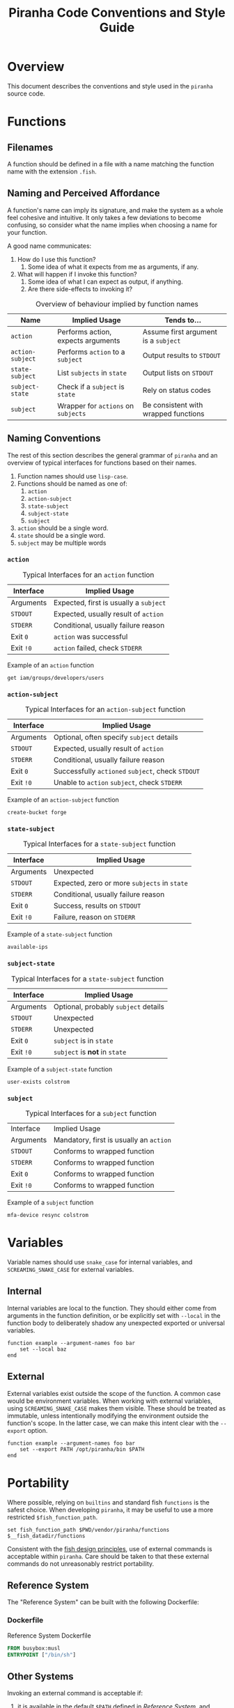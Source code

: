 #+TITLE: Piranha Code Conventions and Style Guide
\pagebreak
* Overview

This document describes the conventions and style used in the ~piranha~ source code.

* Functions

** Filenames

A function should be defined in a file with a name matching the function name
with the extension ~.fish~.

** Naming and Perceived Affordance

A function's name can imply its signature, and make the system as a whole feel
cohesive and intuitive. It only takes a few deviations to become confusing, so
consider what the name implies when choosing a name for your function.

A good name communicates:

1. How do I use this function?
   1. Some idea of what it expects from me as arguments, if any.
2. What will happen if I invoke this function?
   1. Some idea of what I can expect as output, if anything.
   2. Are there side-effects to invoking it?

#+CAPTION: Overview of behaviour implied by function names
#+NAME: table:functions-overview
| Name             | Implied Usage                       | Tends to...                          |
|------------------+-------------------------------------+--------------------------------------|
| ~action~         | Performs action, expects arguments  | Assume first argument is a ~subject~ |
| ~action-subject~ | Performs ~action~ to a ~subject~    | Output results to ~STDOUT~           |
| ~state-subject~  | List ~subjects~ in ~state~          | Output lists on ~STDOUT~             |
| ~subject-state~  | Check if a ~subject~ is ~state~     | Rely on status codes                 |
| ~subject~        | Wrapper for ~actions~ on ~subjects~ | Be consistent with wrapped functions |

** Naming Conventions

The rest of this section describes the general grammar of ~piranha~ and an
overview of typical interfaces for functions based on their names.

1. Function names should use ~lisp-case~.
2. Functions should be named as one of:
  1. ~action~
  2. ~action-subject~
  3. ~state-subject~
  4. ~subject-state~
  5. ~subject~
3. ~action~ should be a single word.
4. ~state~ should be a single word.
5. ~subject~ may be multiple words

\pagebreak

*** ~action~

#+CAPTION: Typical Interfaces for an ~action~ function
#+NAME: table:action-interfaces
| Interface | Implied Usage                          |
|-----------+----------------------------------------|
| Arguments | Expected, first is usually a ~subject~ |
| ~STDOUT~  | Expected, usually result of ~action~   |
| ~STDERR~  | Conditional, usually failure reason    |
| Exit ~0~  | ~action~ was successful                |
| Exit ~!0~ | ~action~ failed, check ~STDERR~        |

#+CAPTION: Example of an ~action~ function
#+NAME: example:action-function
#+BEGIN_SRC fish
  get iam/groups/developers/users
#+END_SRC

\pagebreak

*** ~action-subject~

#+CAPTION: Typical Interfaces for an ~action-subject~ function
#+NAME: table:action-subject-interfaces
| Interface | Implied Usage                                     |
|-----------+---------------------------------------------------|
| Arguments | Optional, often specify ~subject~ details         |
| ~STDOUT~  | Expected, usually result of ~action~              |
| ~STDERR~  | Conditional, usually failure reason               |
| Exit ~0~  | Successfully ~actioned~ ~subject~, check ~STDOUT~ |
| Exit ~!0~ | Unable to ~action~ ~subject~, check ~STDERR~      |

#+CAPTION: Example of an ~action-subject~ function
#+NAME: example:action-subject-function
#+BEGIN_SRC fish
  create-bucket forge
#+END_SRC

\pagebreak

*** ~state-subject~

#+CAPTION: Typical Interfaces for a ~state-subject~ function
#+NAME: table:state-subject-interfaces
| Interface | Implied Usage                                |
|-----------+----------------------------------------------|
| Arguments | Unexpected                                   |
| ~STDOUT~  | Expected, zero or more ~subjects~ in ~state~ |
| ~STDERR~  | Conditional, usually failure reason          |
| Exit ~0~  | Success, results on ~STDOUT~                 |
| Exit ~!0~ | Failure, reason on ~STDERR~                  |

#+CAPTION: Example of a ~state-subject~ function
#+NAME: example:state-subject-function
#+BEGIN_SRC fish
  available-ips
#+END_SRC

\pagebreak

*** ~subject-state~

#+CAPTION: Typical Interfaces for a ~state-subject~ function
#+NAME: table:subject-state-interfaces
| Interface | Implied Usage                        |
|-----------+--------------------------------------|
| Arguments | Optional, probably ~subject~ details |
| ~STDOUT~  | Unexpected                           |
| ~STDERR~  | Unexpected                           |
| Exit ~0~  | ~subject~ is in ~state~              |
| Exit ~!0~ | ~subject~ is *not* in ~state~        |

#+CAPTION: Example of a ~subject-state~ function
#+NAME: example:subject-state-function
#+BEGIN_SRC fish
user-exists colstrom
#+END_SRC

\pagebreak

*** ~subject~

#+CAPTION: Typical Interfaces for a ~subject~ function
#+NAME: table:subject-interfaces
| Interface | Implied Usage                           |
| Arguments | Mandatory, first is usually an ~action~ |
| ~STDOUT~  | Conforms to wrapped function            |
| ~STDERR~  | Conforms to wrapped function            |
| Exit ~0~  | Conforms to wrapped function            |
| Exit ~!0~ | Conforms to wrapped function            |

#+CAPTION: Example of a ~subject~ function
#+NAME: example:subject-function
#+BEGIN_SRC fish
  mfa-device resync colstrom
#+END_SRC

\pagebreak

* Variables

Variable names should use ~snake_case~ for internal variables, and
~SCREAMING_SNAKE_CASE~ for external variables.

** Internal

Internal variables are local to the function. They should either come from
arguments in the function definition, or be explicitly set with ~--local~ in the
function body to deliberately shadow any unexpected exported or universal
variables.

#+NAME: example:internal-variables
#+BEGIN_SRC fish
  function example --argument-names foo bar
      set --local baz
  end
#+END_SRC

** External

External variables exist outside the scope of the function. A common case would
be environment variables. When working with external variables, using
~SCREAMING_SNAKE_CASE~ makes them visible. These should be treated as immutable,
unless intentionally modifying the environment outside the function's scope. In
the latter case, we can make this intent clear with the ~--export~ option.

#+NAME: example:external-variables
#+BEGIN_SRC fish
  function example --argument-names foo bar
      set --export PATH /opt/piranha/bin $PATH
  end
#+END_SRC

\pagebreak

* Portability

Where possible, relying on ~builtins~ and standard fish ~functions~ is the
safest choice. When developing ~piranha~, it may be useful to use a more
restricted ~$fish_function_path~.

#+BEGIN_SRC fish
  set fish_function_path $PWD/vendor/piranha/functions $__fish_datadir/functions
#+END_SRC

Consistent with the [[http://fishshell.com/docs/current/design.html][fish design principles]], use of external commands is
acceptable within ~piranha~. Care should be taken to that these external
commands do not unreasonably restrict portability.

** Reference System

The "Reference System" can be built with the following Dockerfile:

*** Dockerfile

#+CAPTION: Reference System Dockerfile
#+NAME: source:dockerfile-reference-system
#+BEGIN_SRC dockerfile
  FROM busybox:musl
  ENTRYPOINT ["/bin/sh"]
#+END_SRC

** Other Systems

Invoking an external command is acceptable if:
1. it is available in the default ~$PATH~ defined in [[Reference System]], and
2. all arguments are valid on
  1. the implementation available in [[Reference System]].
  2. the current stable release of Mac OS X, representing the BSD platform.
  3. the current Long-Term Support release of Ubuntu, representing the GNU
     platform.

     

